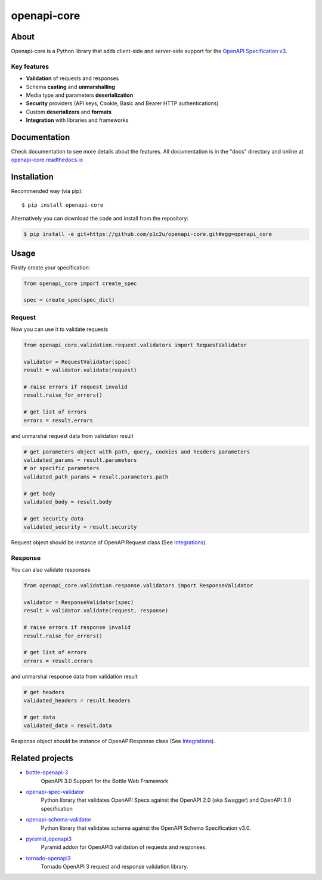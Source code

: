************
openapi-core
************

.. image:: https://img.shields.io/pypi/v/openapi-core.svg
     :target: https://pypi.python.org/pypi/openapi-core
.. image:: https://travis-ci.org/p1c2u/openapi-core.svg?branch=master
     :target: https://travis-ci.org/p1c2u/openapi-core
.. image:: https://img.shields.io/codecov/c/github/p1c2u/openapi-core/master.svg?style=flat
     :target: https://codecov.io/github/p1c2u/openapi-core?branch=master
.. image:: https://img.shields.io/pypi/pyversions/openapi-core.svg
     :target: https://pypi.python.org/pypi/openapi-core
.. image:: https://img.shields.io/pypi/format/openapi-core.svg
     :target: https://pypi.python.org/pypi/openapi-core
.. image:: https://img.shields.io/pypi/status/openapi-core.svg
     :target: https://pypi.python.org/pypi/openapi-core

About
#####

Openapi-core is a Python library that adds client-side and server-side support
for the `OpenAPI Specification v3 <https://github.com/OAI/OpenAPI-Specification>`__.

Key features
************

* **Validation** of requests and responses
* Schema **casting** and **unmarshalling**
* Media type and parameters **deserialization**
* **Security** providers (API keys, Cookie, Basic and Bearer HTTP authentications)
* Custom **deserializers** and **formats**
* **Integration** with libraries and frameworks


Documentation
#############

Check documentation to see more details about the features. All documentation is in the "docs" directory and online at `openapi-core.readthedocs.io <https://openapi-core.readthedocs.io>`__


Installation
############

Recommended way (via pip):

::

    $ pip install openapi-core

Alternatively you can download the code and install from the repository:

.. code-block:: bash

   $ pip install -e git+https://github.com/p1c2u/openapi-core.git#egg=openapi_core


Usage
#####

Firstly create your specification:

.. code-block:: python

   from openapi_core import create_spec

   spec = create_spec(spec_dict)

Request
*******

Now you can use it to validate requests

.. code-block:: python

   from openapi_core.validation.request.validators import RequestValidator

   validator = RequestValidator(spec)
   result = validator.validate(request)

   # raise errors if request invalid
   result.raise_for_errors()

   # get list of errors
   errors = result.errors

and unmarshal request data from validation result

.. code-block:: python

   # get parameters object with path, query, cookies and headers parameters
   validated_params = result.parameters
   # or specific parameters
   validated_path_params = result.parameters.path

   # get body
   validated_body = result.body

   # get security data
   validated_security = result.security

Request object should be instance of OpenAPIRequest class (See `Integrations <https://openapi-core.readthedocs.io/en/latest/integrations.html>`__).

Response
********

You can also validate responses

.. code-block:: python

   from openapi_core.validation.response.validators import ResponseValidator

   validator = ResponseValidator(spec)
   result = validator.validate(request, response)

   # raise errors if response invalid
   result.raise_for_errors()

   # get list of errors
   errors = result.errors

and unmarshal response data from validation result

.. code-block:: python

   # get headers
   validated_headers = result.headers

   # get data
   validated_data = result.data

Response object should be instance of OpenAPIResponse class (See `Integrations <https://openapi-core.readthedocs.io/en/latest/integrations.html>`__).

Related projects
################
* `bottle-openapi-3 <https://github.com/cope-systems/bottle-openapi-3>`__
   OpenAPI 3.0 Support for the Bottle Web Framework
* `openapi-spec-validator <https://github.com/p1c2u/openapi-spec-validator>`__
   Python library that validates OpenAPI Specs against the OpenAPI 2.0 (aka Swagger) and OpenAPI 3.0 specification
* `openapi-schema-validator <https://github.com/p1c2u/openapi-schema-validator>`__
   Python library that validates schema against the OpenAPI Schema Specification v3.0.
* `pyramid_openapi3 <https://github.com/niteoweb/pyramid_openapi3>`__
   Pyramid addon for OpenAPI3 validation of requests and responses.
* `tornado-openapi3 <https://github.com/correl/tornado-openapi3>`__
   Tornado OpenAPI 3 request and response validation library.
